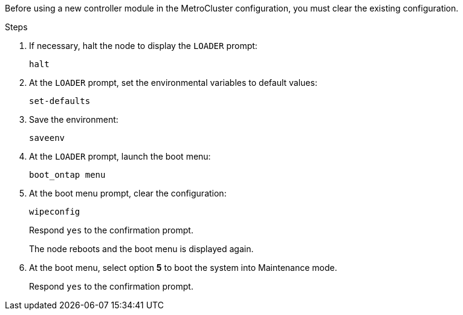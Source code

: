 [.lead]
Before using a new controller module in the MetroCluster configuration, you must clear the existing configuration.

.Steps

. If necessary, halt the node to display the `LOADER` prompt:
+
`halt`
. At the `LOADER` prompt, set the environmental variables to default values:
+
`set-defaults`
. Save the environment:
+
`saveenv`
// ontap-metrocluster/issues/46
. At the `LOADER` prompt, launch the boot menu:
+
`boot_ontap menu`
. At the boot menu prompt, clear the configuration:
+
`wipeconfig`
+
Respond `yes` to the confirmation prompt.
+
The node reboots and the boot menu is displayed again.

. At the boot menu, select option *5* to boot the system into Maintenance mode.
+
Respond `yes` to the confirmation prompt.
